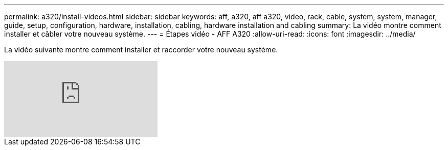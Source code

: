 ---
permalink: a320/install-videos.html 
sidebar: sidebar 
keywords: aff, a320, aff a320, video, rack, cable, system, system, manager, guide, setup, configuration, hardware, installation, cabling, hardware installation and cabling 
summary: La vidéo montre comment installer et câbler votre nouveau système. 
---
= Étapes vidéo - AFF A320
:allow-uri-read: 
:icons: font
:imagesdir: ../media/


[role="lead"]
La vidéo suivante montre comment installer et raccorder votre nouveau système.

video::rQ-za_bli0Y?[youtube]